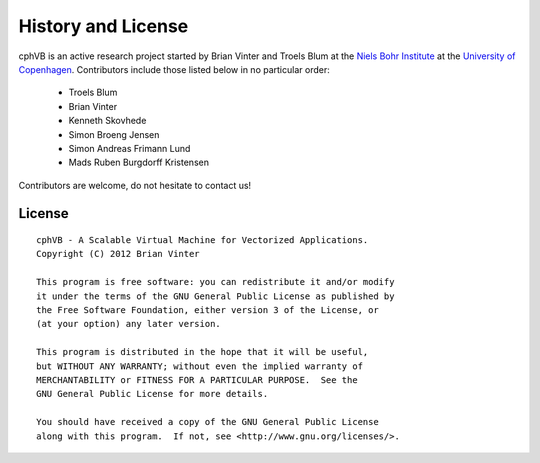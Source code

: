 History and License
===================

cphVB is an active research project started by Brian Vinter and Troels Blum at the `Niels Bohr Institute <http://www.nbi.ku.dk/>`_ at the `University of Copenhagen <http://www.ku.dk/>`_. Contributors include those listed below in no particular order:

    * Troels Blum
    * Brian Vinter
    * Kenneth Skovhede
    * Simon Broeng Jensen
    * Simon Andreas Frimann Lund
    * Mads Ruben Burgdorff Kristensen

Contributors are welcome, do not hesitate to contact us!

License
-------

::

    cphVB - A Scalable Virtual Machine for Vectorized Applications.
    Copyright (C) 2012 Brian Vinter

    This program is free software: you can redistribute it and/or modify
    it under the terms of the GNU General Public License as published by
    the Free Software Foundation, either version 3 of the License, or
    (at your option) any later version.

    This program is distributed in the hope that it will be useful,
    but WITHOUT ANY WARRANTY; without even the implied warranty of
    MERCHANTABILITY or FITNESS FOR A PARTICULAR PURPOSE.  See the
    GNU General Public License for more details.

    You should have received a copy of the GNU General Public License
    along with this program.  If not, see <http://www.gnu.org/licenses/>.

